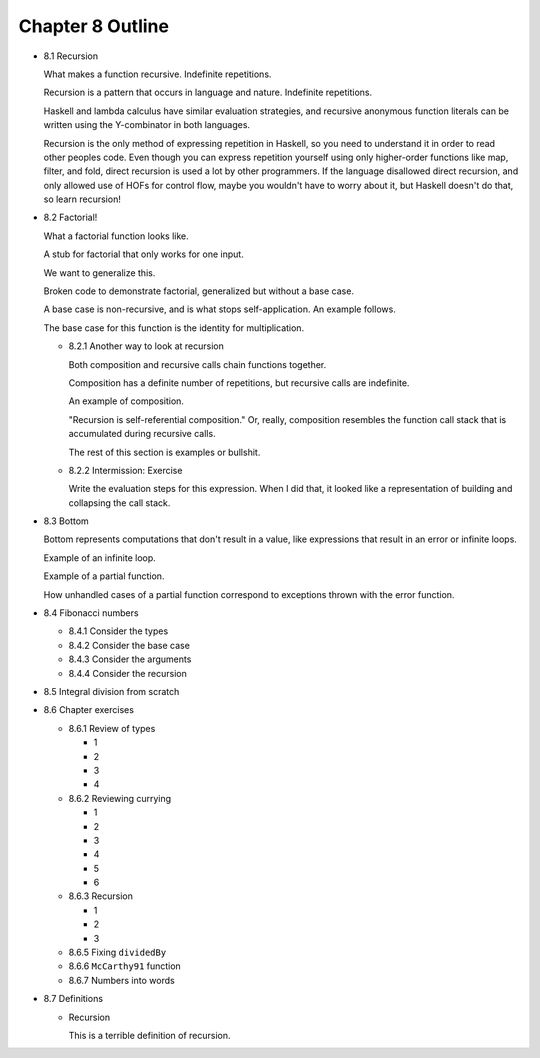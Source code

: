 *******************
 Chapter 8 Outline
*******************

* 8.1 Recursion

  What makes a function recursive. Indefinite repetitions.

  Recursion is a pattern that occurs in language and nature. Indefinite repetitions.

  Haskell and lambda calculus have similar evaluation strategies, and recursive anonymous function
  literals can be written using the Y-combinator in both languages.

  Recursion is the only method of expressing repetition in Haskell, so you need to understand it in
  order to read other peoples code. Even though you can express repetition yourself using only
  higher-order functions like map, filter, and fold, direct recursion is used a lot by other
  programmers. If the language disallowed direct recursion, and only allowed use of HOFs for control
  flow, maybe you wouldn't have to worry about it, but Haskell doesn't do that, so learn recursion!

* 8.2 Factorial!

  What a factorial function looks like.

  A stub for factorial that only works for one input.

  We want to generalize this.

  Broken code to demonstrate factorial, generalized but without a base case.

  A base case is non-recursive, and is what stops self-application. An example follows.

  The base case for this function is the identity for multiplication.

  * 8.2.1 Another way to look at recursion

    Both composition and recursive calls chain functions together.

    Composition has a definite number of repetitions, but recursive calls are indefinite.

    An example of composition.

    "Recursion is self-referential composition." Or, really, composition resembles the function call
    stack that is accumulated during recursive calls.

    The rest of this section is examples or bullshit.

  * 8.2.2 Intermission: Exercise

    Write the evaluation steps for this expression. When I did that, it looked like a representation
    of building and collapsing the call stack.

* 8.3 Bottom

  Bottom represents computations that don't result in a value, like expressions that result in an
  error or infinite loops.

  Example of an infinite loop.

  Example of a partial function.

  How unhandled cases of a partial function correspond to exceptions thrown with the error function.

* 8.4 Fibonacci numbers

  * 8.4.1 Consider the types
  * 8.4.2 Consider the base case
  * 8.4.3 Consider the arguments
  * 8.4.4 Consider the recursion

* 8.5 Integral division from scratch
* 8.6 Chapter exercises

  * 8.6.1 Review of types

    * 1
    * 2
    * 3
    * 4

  * 8.6.2 Reviewing currying

    * 1
    * 2
    * 3
    * 4
    * 5
    * 6

  * 8.6.3 Recursion

    * 1
    * 2
    * 3

  * 8.6.5 Fixing ``dividedBy``
  * 8.6.6 ``McCarthy91`` function
  * 8.6.7 Numbers into words

* 8.7 Definitions

  * Recursion

    This is a terrible definition of recursion.
